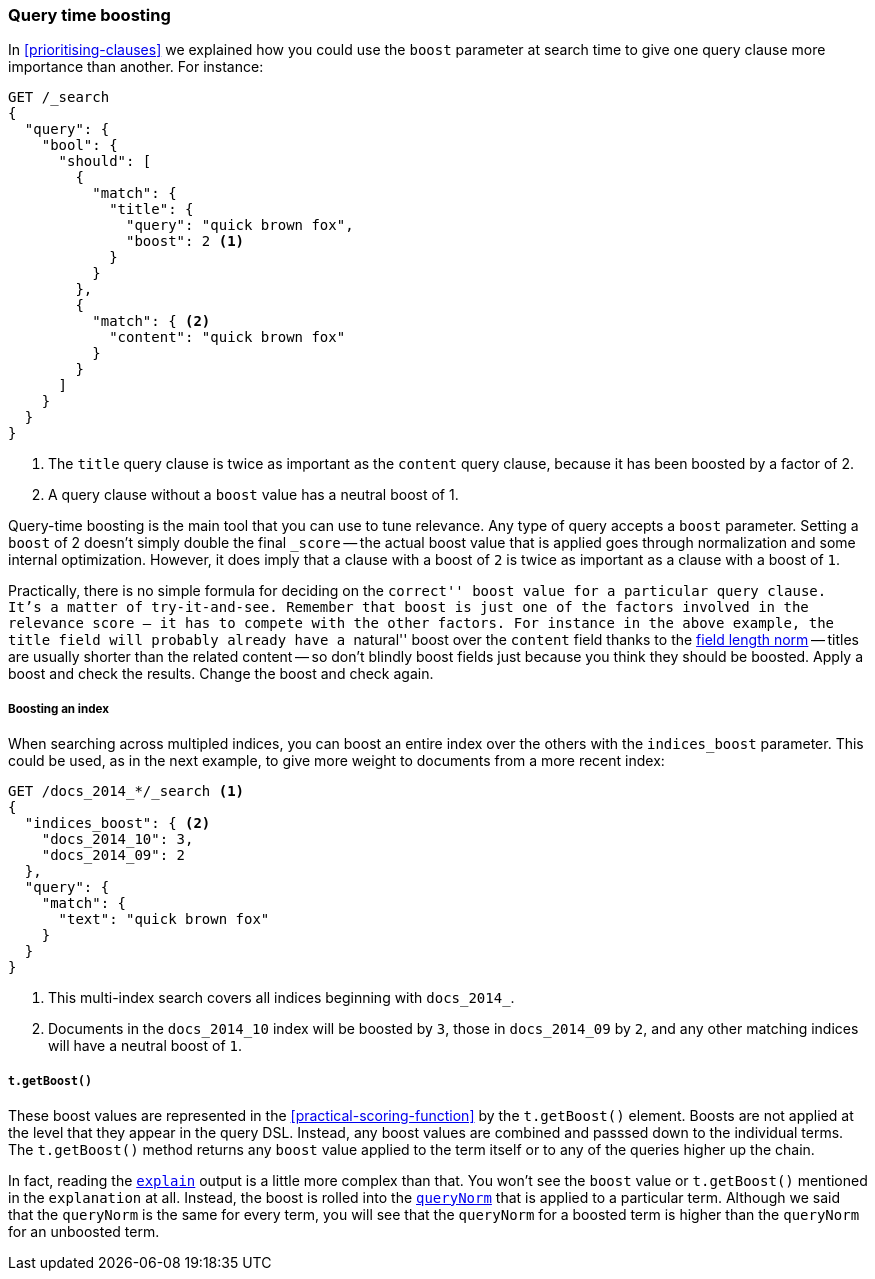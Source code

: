 [[query-time-boosting]]
=== Query time boosting

In <<prioritising-clauses>> we explained how you could use the `boost`
parameter at search time to give one query clause more importance than
another.  For instance:

[source,json]
------------------------------
GET /_search
{
  "query": {
    "bool": {
      "should": [
        {
          "match": {
            "title": {
              "query": "quick brown fox",
              "boost": 2 <1>
            }
          }
        },
        {
          "match": { <2>
            "content": "quick brown fox"
          }
        }
      ]
    }
  }
}
------------------------------
<1> The `title` query clause is twice as important as the `content` query
    clause, because it has been boosted by a factor of 2.
<2> A query clause without a `boost` value has a neutral boost of 1.

Query-time boosting is the main tool that you can use to tune relevance. Any
type of query accepts a `boost` parameter.  Setting a `boost` of 2 doesn't
simply double the final `_score` -- the actual boost value that is applied
goes through normalization and some internal optimization.  However, it does
imply that a clause with a boost of `2` is twice as important as a clause with
a boost of `1`.

Practically, there is no simple formula for deciding on the ``correct'' boost
value for a particular query clause.  It's a matter of try-it-and-see.
Remember that `boost` is just one of the factors involved in the relevance
score -- it has to compete with the other factors.  For instance in the above
example, the `title` field will probably already have a ``natural'' boost over
the `content` field thanks to the <<field-norm,field length norm>> -- titles
are usually shorter than the related content -- so don't blindly boost fields
just because you think they should be boosted.  Apply a boost and check the
results. Change the boost and check again.

===== Boosting an index

When searching across multipled indices, you can boost an entire index over
the others with the `indices_boost` parameter.  This could be used, as in the
next example, to give more weight to documents from a more recent index:

[source,json]
------------------------------
GET /docs_2014_*/_search <1>
{
  "indices_boost": { <2>
    "docs_2014_10": 3,
    "docs_2014_09": 2
  },
  "query": {
    "match": {
      "text": "quick brown fox"
    }
  }
}
------------------------------
<1> This multi-index search covers all indices beginning with
    `docs_2014_`.
<2> Documents in the `docs_2014_10` index will be boosted by `3`, those
    in `docs_2014_09` by `2`, and any other matching indices will have
    a neutral boost of `1`.

===== `t.getBoost()`

These boost values are represented in the <<practical-scoring-function>> by
the `t.getBoost()` element. Boosts are not applied at the level that they
appear in the query DSL.  Instead, any boost values are combined and passsed
down to the individual terms.  The `t.getBoost()` method returns any `boost`
value applied to the term itself or to any of the queries higher up the chain.

********************************

In fact, reading the <<explain,`explain`>> output is a little more complex
than that. You won't see the `boost` value or `t.getBoost()` mentioned in the
`explanation` at all.  Instead, the boost is rolled into the <<query-
norm,`queryNorm`>> that is applied to a particular term. Although we said that
the `queryNorm` is the  same for every term, you will see that the `queryNorm`
for a boosted term is higher than the `queryNorm` for an unboosted term.

********************************
